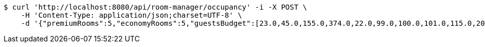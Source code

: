 [source,bash]
----
$ curl 'http://localhost:8080/api/room-manager/occupancy' -i -X POST \
    -H 'Content-Type: application/json;charset=UTF-8' \
    -d '{"premiumRooms":5,"economyRooms":5,"guestsBudget":[23.0,45.0,155.0,374.0,22.0,99.0,100.0,101.0,115.0,209.0]}'
----